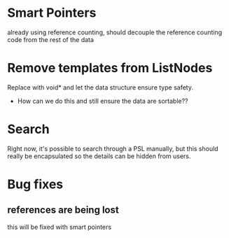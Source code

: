 
* Smart Pointers
  already using reference counting, should decouple the reference
  counting code from the rest of the data

* Remove templates from ListNodes
  Replace with void* and let the data structure ensure type safety.
  - How can we do this and still ensure the data are sortable??

* Search
  Right now, it's possible to search through a PSL manually, but this
  should really be encapsulated so the details can be hidden from
  users.

* Bug fixes

** references are being lost
   this will be fixed with smart pointers
